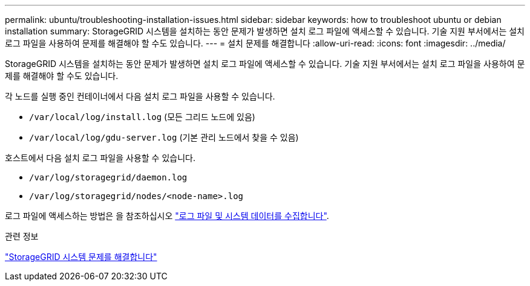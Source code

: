 ---
permalink: ubuntu/troubleshooting-installation-issues.html 
sidebar: sidebar 
keywords: how to troubleshoot ubuntu or debian installation 
summary: StorageGRID 시스템을 설치하는 동안 문제가 발생하면 설치 로그 파일에 액세스할 수 있습니다. 기술 지원 부서에서는 설치 로그 파일을 사용하여 문제를 해결해야 할 수도 있습니다. 
---
= 설치 문제를 해결합니다
:allow-uri-read: 
:icons: font
:imagesdir: ../media/


[role="lead"]
StorageGRID 시스템을 설치하는 동안 문제가 발생하면 설치 로그 파일에 액세스할 수 있습니다. 기술 지원 부서에서는 설치 로그 파일을 사용하여 문제를 해결해야 할 수도 있습니다.

각 노드를 실행 중인 컨테이너에서 다음 설치 로그 파일을 사용할 수 있습니다.

* `/var/local/log/install.log` (모든 그리드 노드에 있음)
* `/var/local/log/gdu-server.log` (기본 관리 노드에서 찾을 수 있음)


호스트에서 다음 설치 로그 파일을 사용할 수 있습니다.

* `/var/log/storagegrid/daemon.log`
* `/var/log/storagegrid/nodes/<node-name>.log`


로그 파일에 액세스하는 방법은 을 참조하십시오 link:../monitor/collecting-log-files-and-system-data.html["로그 파일 및 시스템 데이터를 수집합니다"].

.관련 정보
link:../troubleshoot/index.html["StorageGRID 시스템 문제를 해결합니다"]

